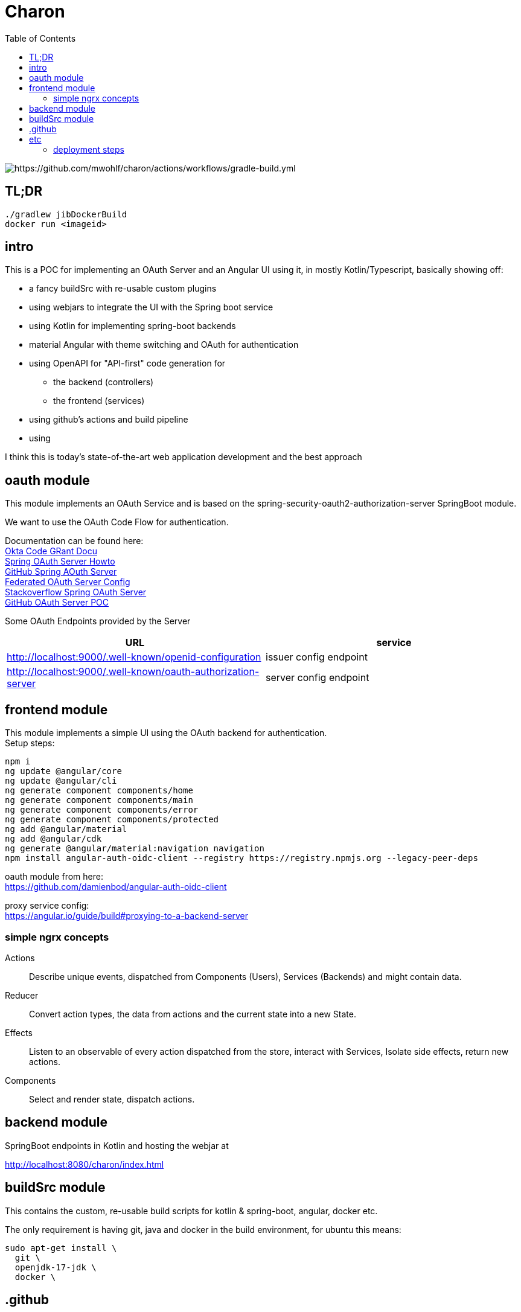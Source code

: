 
= Charon
:toc:

image::https://github.com/mwohlf/charon/actions/workflows/gradle-build.yml/badge.svg?[https://github.com/mwohlf/charon/actions/workflows/gradle-build.yml]

== TL;DR
```
./gradlew jibDockerBuild
docker run <imageid>
```
== intro

This is a POC for implementing an OAuth Server and an Angular UI using it, in mostly  Kotlin/Typescript, basically showing off:

 - a fancy buildSrc with re-usable custom plugins
 - using webjars to integrate the UI with the Spring boot service
 - using Kotlin for implementing spring-boot backends
 - material Angular with theme switching and OAuth for authentication
 - using OpenAPI for "API-first" code generation for
    ** the backend (controllers)
    ** the frontend (services)
 - using github's actions and build pipeline
 - using

I think this is today's state-of-the-art web application development
and the best approach


== oauth module

This module implements an OAuth Service and is based on the
  spring-security-oauth2-authorization-server
SpringBoot module.

We want to use the OAuth Code Flow for authentication.

Documentation can be found here: +
https://developer.okta.com/blog/2018/04/10/oauth-authorization-code-grant-type[Okta Code GRant Docu] +
https://docs.spring.io/spring-authorization-server/docs/current/reference/html/getting-started.html[Spring OAuth Server Howto] +
https://github.com/spring-projects/spring-authorization-server[GitHub Spring AOuth Server] +
https://github.com/spring-projects/spring-authorization-server/blob/main/samples/federated-identity-authorizationserver/src/main/resources/application.yml[Federated OAuth Server Config] +
https://stackoverflow.com/questions/71479250/spring-security-oauth2-authorization-server-angular-auth-oidc-client[Stackoverflow Spring OAuth Server] +
https://github.com/sjohnr/spring-authorization-server/tree/bff-demo/samples/default-authorizationserver/src[GitHub OAuth Server POC] +

Some OAuth Endpoints provided by the Server
|===
|URL | service

| http://localhost:9000/.well-known/openid-configuration
| issuer config endpoint

| http://localhost:9000/.well-known/oauth-authorization-server
| server config endpoint
|===


== frontend module

This module implements a simple UI using the OAuth backend for authentication. +
Setup steps: +

  npm i
  ng update @angular/core
  ng update @angular/cli
  ng generate component components/home
  ng generate component components/main
  ng generate component components/error
  ng generate component components/protected
  ng add @angular/material
  ng add @angular/cdk
  ng generate @angular/material:navigation navigation
  npm install angular-auth-oidc-client --registry https://registry.npmjs.org --legacy-peer-deps

oauth module from here: +
https://github.com/damienbod/angular-auth-oidc-client +

proxy service config: +
https://angular.io/guide/build#proxying-to-a-backend-server


=== simple ngrx concepts

Actions:: Describe unique events, dispatched from Components (Users), Services (Backends) and might contain data.

Reducer:: Convert action types, the data from actions and the current state into a new State.

Effects:: Listen to an observable of every action dispatched from the store, interact with Services, Isolate side effects, return new actions.


Components:: Select and render state, dispatch actions.

== backend module

SpringBoot endpoints in Kotlin and hosting the webjar at

http://localhost:8080/charon/index.html



== buildSrc module

This contains the custom, re-usable build scripts for
kotlin & spring-boot, angular, docker etc.

The only requirement is having git, java and docker in the build environment,
for ubuntu this means:

  sudo apt-get install \
    git \
    openjdk-17-jdk \
    docker \

== .github

the github pipelines or workflows

* aks-deploy.yml +
  trigger a helm chart deploy from the etc/helm directory

* gradle-build.yml +
  trigger the gradle jib build for creating the images configured by the buildSrc

== etc

contains API definition, scripts, deployment descriptions, helm charts

'''

For now we are pushing the images to an ephemeral docker image registry at:
https://ttl.sh/mwohlf/charon-backend +

Simple bootup the backend image:

  docker run -p 8080:8080 ttl.sh/mwohlf/charon-backend
  docker run -p 8080:8080 ttl.sh/mwohlf/charon-backend:72716232cce3e4b1bfec01379cae6cbf5f269725
  docker run -p 8081:8081 ttl.sh/mwohlf/charon-oauth:72716232cce3e4b1bfec01379cae6cbf5f269725

Deployment is outlined here: +
https://www.koslib.com/posts/deploy-k8s-apps-helm-complete/ +
https://github.com/Azure/actions-workflow-samples +

The `etc/setup/azure.bash` script can be used to perform:

[source]
----
 - create: to setup up the cluster
 - deploy_dashboard: to show the k8s dashboard
 - deploy_chart: to deploy the helm chart
 - delete_chart: to delete the helm chart
 - login_azure: to login for local az, not needed in azure cloud cli
 - create_public_ip_address: create an ip address
 - delete: to remove the cluster
----


todo: +
https://bhuwanupadhyay.github.io/2020/06/expose-spring-boot-microservice-with-ingress-using-helm/ +
https://unbroken-dome.github.io/projects/gradle-helm-plugin/latest/userguide/index.html +


-

### deployment steps

- remove old namespace with cluster and all the configs +
`./azure.bash delete`

- create cluster, namespace nodepools etc +
`./azure.bash create_cluster`

- update sevice account +
the content of credentials.txt goes into the github secrets  as `AZURE_SP_CREDENTIALS`

- update IP +
`kubectl get service --all-namespaces`  +
shows the current IP which needs to b configured in cloudflare




#### Spring Auth Server Project:

https://github.com/spring-projects/spring-authorization-server +
https://www.appsdeveloperblog.com/spring-authorization-server-tutorial/ +
https://github.com/spring-projects/spring-authorization-server/issues/796 +
https://github.com/spring-projects/spring-authorization-server/issues/297 +



#### OAuth Client Project:

angular-auth-oidc-client

https://github.com/damienbod/angular-auth-oidc-client +


#### k8s resources

https://medium.com/google-cloud/kubernetes-nodeport-vs-loadbalancer-vs-ingress-when-should-i-use-what-922f010849e0
https://medium.com/microsoftazure/aks-different-load-balancing-options-for-a-single-cluster-when-to-use-what-abd2c22c2825

https://docs.microsoft.com/en-us/azure/application-gateway/ingress-controller-letsencrypt-certificate-application-gateway

https://techblog.buzyka.de/2021/02/make-lets-encrypt-certificates-love.html

https://gist.github.com/jult/e4dd064e3988aa111ea2194b05bc69f5


https://labzilla.io/blog/cloudflare-certbot

